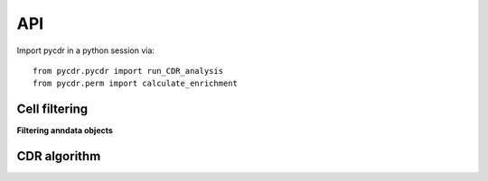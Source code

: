 API
===

Import pycdr in a python session via::

  from pycdr.pycdr import run_CDR_analysis
  from pycdr.perm import calculate_enrichment

  
Cell filtering
--------------

**Filtering anndata objects** 

.. autosummary::
    :toctree: .

    pycdr.utils.filter_genecounts_percent
    pycdr.utils.filter_genecounts_numcells

CDR algorithm
-------------

.. autosummary::
    :toctree: .
	     
    pycdr.pycdr.run_CDR_analysis
    pycdr.perm.calculate_enrichment



